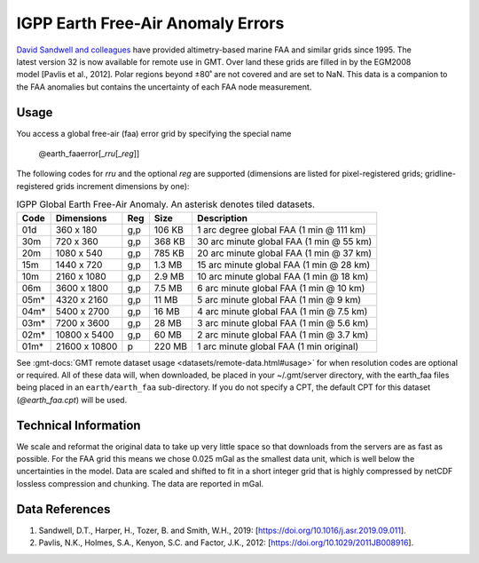 IGPP Earth Free-Air Anomaly Errors
-----------------------------------------
.. figure:: /_static/igpp.png
   :align: right
   :scale: 20 %

.. figure:: /_static/GMT_earth_faaerror.jpg
   :width: 710 px
   :align: center

`David Sandwell and colleagues <https://topex.ucsd.edu/marine_grav/mar_grav.html>`_
have provided altimetry-based marine FAA and similar grids since 1995. The latest version 32 is now
available for remote use in GMT. Over land these grids are filled in by the EGM2008 model [Pavlis et al., 2012].
Polar regions beyond ±80˚ are not covered and are set to NaN.
This data is a companion to the FAA anomalies but contains the uncertainty of each
FAA node measurement.

Usage
~~~~~

You access a global free-air (faa) error grid by specifying the special name

   @earth_faaerror[_\ *rru*\ [_\ *reg*\ ]]

The following codes for *rr*\ *u* and the optional *reg* are supported (dimensions are listed
for pixel-registered grids; gridline-registered grids increment dimensions by one):

.. _tbl-earth_faa:

.. table:: IGPP Global Earth Free-Air Anomaly. An asterisk denotes tiled datasets.

  ==== ================= === =======  ========================================
  Code Dimensions        Reg Size     Description
  ==== ================= === =======  ========================================
  01d       360 x    180 g,p  106 KB  1 arc degree global FAA (1 min @ 111 km)
  30m       720 x    360 g,p  368 KB  30 arc minute global FAA (1 min @ 55 km)
  20m      1080 x    540 g,p  785 KB  20 arc minute global FAA (1 min @ 37 km)
  15m      1440 x    720 g,p  1.3 MB  15 arc minute global FAA (1 min @ 28 km)
  10m      2160 x   1080 g,p  2.9 MB  10 arc minute global FAA (1 min @ 18 km)
  06m      3600 x   1800 g,p  7.5 MB  6 arc minute global FAA (1 min @ 10 km)
  05m*     4320 x   2160 g,p   11 MB  5 arc minute global FAA (1 min @ 9 km)
  04m*     5400 x   2700 g,p   16 MB  4 arc minute global FAA (1 min @ 7.5 km)
  03m*     7200 x   3600 g,p   28 MB  3 arc minute global FAA (1 min @ 5.6 km)
  02m*    10800 x   5400 g,p   60 MB  2 arc minute global FAA (1 min @ 3.7 km)
  01m*    21600 x  10800   p  220 MB  1 arc minute global FAA (1 min original)
  ==== ================= === =======  ========================================

See :gmt-docs:`GMT remote dataset usage <datasets/remote-data.html#usage>` for when resolution codes are optional or required.
All of these data will, when downloaded, be placed in your ~/.gmt/server directory, with
the earth_faa files being placed in an ``earth/earth_faa`` sub-directory. If you do not
specify a CPT, the default CPT for this dataset (*@earth_faa.cpt*) will be used.

Technical Information
~~~~~~~~~~~~~~~~~~~~~

We scale and reformat the original data to take up very little space so that downloads
from the servers are as fast as possible.  For the FAA grid this means
we chose 0.025 mGal as the smallest data unit, which is well below the uncertainties in the
model.  Data are scaled and shifted to fit in a short integer grid that is highly compressed
by netCDF lossless compression and chunking.  The data are reported in mGal.

Data References
~~~~~~~~~~~~~~~

#. Sandwell, D.T., Harper, H., Tozer, B. and Smith, W.H., 2019: [https://doi.org/10.1016/j.asr.2019.09.011].
#. Pavlis, N.K., Holmes, S.A., Kenyon, S.C. and Factor, J.K., 2012: [https://doi.org/10.1029/2011JB008916].
